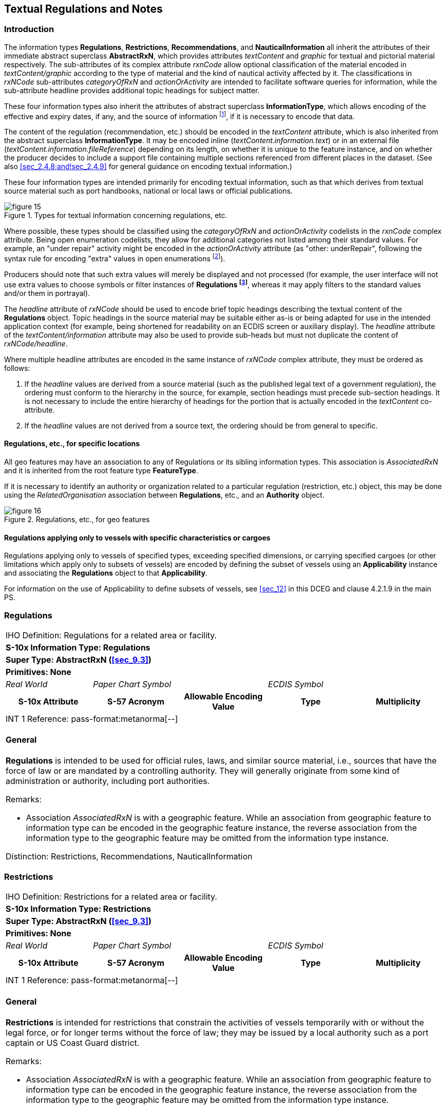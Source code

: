 
[[sec_10]]
== Textual Regulations and Notes

[[sec_10.1]]
=== Introduction

The information types *Regulations*, *Restrictions*, *Recommendations*,
and *NauticalInformation* all inherit the attributes of their immediate
abstract superclass *AbstractRxN*, which provides attributes _textContent_
and _graphic_ for textual and pictorial material respectively.
The sub-attributes of its complex attribute _rxnCode_ allow optional
classification of the material encoded in _textContent/graphic_ according
to the type of material and the kind of nautical activity affected
by it. The classifications in _rxNCode_ sub-attributes _categoryOfRxN_
and _actionOrActivity_ are intended to facilitate software queries
for information, while the sub-attribute headline provides additional
topic headings for subject matter.

These four information types also inherit the attributes of abstract
superclass *InformationType*, which allows encoding of the effective
and expiry dates, if any, and the source of information
footnote:[Source information is currently broken out into three attributes:
source, sourceType, and reportedDate, due to GI Registry issues with
the complex attribute sourceIndication.], if it is necessary to encode
that data.

The content of the regulation (recommendation, etc.) should be encoded
in the _textContent_ attribute, which is also inherited from the abstract
superclass *InformationType*. It may be encoded inline
(_textContent.information.text_) or in an external file
(_textContent.information.fileReference_) depending on its length,
on whether it is unique to the feature instance, and on whether the
producer decides to include a support file containing multiple sections
referenced from different places in the dataset. (See also <<sec_2.4.8;and!sec_2.4.9>>
for general guidance on encoding textual information.)

These four information types are intended primarily for encoding textual
information, such as that which derives from textual source material
such as port handbooks, national or local laws or official publications.

.Types for textual information concerning regulations, etc.
image::figure-15.png[]

Where possible, these types should be classified using the _categoryOfRxN_
and _actionOrActivity_ codelists in the _rxnCode_ complex attribute.
Being open enumeration codelists, they allow for additional categories
not listed among their standard values. For example, an "under repair"
activity might be encoded in the _actionOrActivity_ attribute
(as "other: underRepair", following the syntax rule for encoding "extra"
values in open enumerations footnote:[S-100 3-6.7 specifies the format
as "The word 'other' followed by a colon and a single space character
(that is 'other: ' without quotes), followed by one or more alphanumeric
strings separated by single spaces."]).

Producers should note that such extra values will merely be displayed
and not processed (for example, the user interface will not use extra
values to choose symbols or filter instances of *Regulations
footnote:[In the interest of brevity, "Regulations" in this sub-clause
stands for any one of the four types described by this section.]*,
whereas it may apply filters to the standard values and/or them in
portrayal).

The _headline_ attribute of _rxNCode_ should be used to encode brief
topic headings describing the textual content of the *Regulations*
object. Topic headings in the source material may be suitable either
as-is or being adapted for use in the intended application context
(for example, being shortened for readability on an ECDIS screen or
auxiliary display). The _headline_ attribute of the _textContent/information_
attribute may also be used to provide sub-heads but must not duplicate
the content of _rxNCode/headline_.

Where multiple headline attributes are encoded in the same instance
of _rxNCode_ complex attribute, they must be ordered as follows:

. If the _headline_ values are derived from a source material (such
as the published legal text of a government regulation), the ordering
must conform to the hierarchy in the source, for example, section
headings must precede sub-section headings. It is not necessary to
include the entire hierarchy of headings for the portion that is actually
encoded in the _textContent_ co-attribute.
. If the _headline_ values are not derived from a source text, the
ordering should be from general to specific.

[[sec_10.1.1]]
==== Regulations, etc., for specific locations

All geo features may have an association to any of Regulations or
its sibling information types. This association is _AssociatedRxN_
and it is inherited from the root feature type *FeatureType*.

If it is necessary to identify an authority or organization related
to a particular regulation (restriction, etc.) object, this may be
done using the _RelatedOrganisation_ association between *Regulations*,
etc., and an *Authority* object.

.Regulations, etc., for geo features
image::figure-16.png[]

[[sec_10.1.2]]
==== Regulations applying only to vessels with specific characteristics or cargoes

Regulations applying only to vessels of specified types, exceeding
specified dimensions, or carrying specified cargoes (or other limitations
which apply only to subsets of vessels) are encoded by defining the
subset of vessels using an *Applicability* instance and associating
the *Regulations* object to that *Applicability*.

For information on the use of Applicability to define subsets of vessels,
see <<sec_12>> in this DCEG and clause 4.2.1.9 in the main PS.

[[sec_10.2]]
=== Regulations

[cols="a,a,a,a,a",options="unnumbered"]
|===
5+| [underline]#IHO Definition:# Regulations for a related area or facility.
5+| *[underline]#S-10x Information Type:# Regulations*
5+| *[underline]#Super Type:# AbstractRxN (<<sec_9.3>>)*
5+| *[underline]#Primitives:# None*

| _Real World_ 2+| _Paper Chart Symbol_ 2+| _ECDIS Symbol_

h| S-10x Attribute h| S-57 Acronym h| Allowable Encoding Value h| Type h| Multiplicity
5+| [underline]#INT 1 Reference: pass-format:metanorma[--]#

[[sec_10.2.1]]
==== General

*Regulations* is intended to be used for official rules, laws, and
similar source material, i.e., sources that have the force of law
or are mandated by a controlling authority. They will generally originate
from some kind of administration or authority, including port authorities.

[underline]#Remarks:#

* Association _AssociatedRxN_ is with a geographic feature. While
an association from geographic feature to information type can be
encoded in the geographic feature instance, the reverse association
from the information type to the geographic feature may be omitted
from the information type instance.

[underline]#Distinction:# Restrictions, Recommendations, NauticalInformation

|===

[[sec_10.3]]
=== Restrictions

[cols="a,a,a,a,a",options="unnumbered"]
|===
5+| [underline]#IHO Definition:# Restrictions for a related area or
facility.
5+| *[underline]#S-10x Information Type:# Restrictions*
5+| *[underline]#Super Type:# AbstractRxN (<<sec_9.3>>)*
5+| *[underline]#Primitives:# None*

| _Real World_ 2+| _Paper Chart Symbol_ 2+| _ECDIS Symbol_

h| S-10x Attribute h| S-57 Acronym h| Allowable Encoding Value h| Type h| Multiplicity
5+| [underline]#INT 1 Reference: pass-format:metanorma[--]#

[[sec_10.3.1]]
==== General

*Restrictions* is intended for restrictions that constrain the activities
of vessels temporarily with or without the legal force, or for longer
terms without the force of law; they may be issued by a local authority
such as a port captain or US Coast Guard district.

[underline]#Remarks:#

* Association _AssociatedRxN_ is with a geographic feature. While
an association from geographic feature to information type can be
encoded in the geographic feature instance, the reverse association
from the information type to the geographic feature may be omitted
from the information type instance.

[underline]#Distinction:# Regulations, Recommendations, NauticalInformation

|===

[[sec_10.4]]
=== Recommendations

[cols="a,a,a,a,a",options="unnumbered"]
|===
5+| [underline]#IHO Definition:# Recommendations for a related area or facility.
5+| *[underline]#S-10x Information Type:# Recommendations*
5+| *[underline]#Super Type:# AbstractRxN (<<sec_9.3>>)*
5+| *[underline]#Primitives:# None*

| _Real World_ 2+| _Paper Chart Symbol_ 2+| _ECDIS Symbol_

h| S-10x Attribute h| S-57 Acronym h| Allowable Encoding Value h| Type h| Multiplicity
5+| [underline]#INT 1 Reference:#

[[sec_10.4.1]]
==== General

Recommendations is intended for encoding suggestions, limitations,
or preferred procedures that are not mandatory.

For example, a recommendation for approaching a particular berth at
a given orientation may be encoded in a *Recommendations* object associated
to the *Berth* feature with an _AssociatedRxN_ association from the
*Berth* to the *Recommendations* object. If it is a port rule rather
than a recommendation, it should be encoded as a *Restrictions* or
*Regulations* object instead, with the same association from the *Berth*
feature.

[underline]#Remarks:#

* Association _AssociatedRxN_ is with a geographic feature. While
an association from geographic feature to information type can be
encoded in the geographic feature instance, the reverse association
from the information type to the geographic feature may be omitted
from the information type instance.

[underline]#Distinction:# Regulations, Restrictions, NauticalInformation

|===

[[sec_10.5]]
=== Nautical Information

[cols="a,a,a,a,a,a,a,a",options="unnumbered"]
|===
8+| [underline]#IHO Definition:# Nautical information about a related
area or facility.
8+| *[underline]#S-10x Information Type:# Nautical Information*
8+| *[underline]#Super Type:# AbstractRxN (<<sec_9.3>>)*
8+| *[underline]#Primitives:# None*

2+| _Real World_ 3+| _Paper Chart Symbol_ 3+| _ECDIS Symbol_

2+h| S-10x Attribute h| S-57 Acronym 3+h| Allowable Encoding Value h| Type h| Multiplicity
8+| [underline]#INT 1 Reference:# --*NauticalInformation* is intended
for material that is largely informative in nature, of which does
not fit into the category of regulation, recommendation, or restriction.

[underline]#Remarks:#

* Association _AdditionalInformation_ may be with a geographic feature
or an information type. Association _AssociatedRxN_ is with a geographic
feature. While an association from geographic feature to information
type can be encoded in the geographic feature instance, the reverse
association from the information type to the geographic feature may
be omitted from the information type instance.
* In theory, *Nautical Information* can be associated with any geographic
feature through either an _AdditionalInformation_ or _AssociatedRxN_
association. _AdditionalInformation_ should be used only when the
information encoded in *Nautical Information* is general in nature
and does not supplement information encoded in a *Regulations*, *Restrictions*,
or *Recommendations* object associated to the same feature.
* According to a purely theoretical reading of the model,
*Nautical Information* can be associated to another *Nautical Information*,
*Regulations*, *Restrictions*, or *Recommendations* instance using
the _AdditionalInformation_ association inherited from
*Information Type*. This is not permitted due to the undefined semantics
of chaining RxN types (i.e., such chaining has little or no significant
meaning and has not been given any special meaning in the model).

[underline]#Distinction:# Regulations, Restrictions, Recommendations

8+h| [underline]#Feature/Information associations#
.2+h| Type .2+h| Association Name 6+h| Association Ends
h| Class h| Role h| Mult h| Class h| Role h| Mult
| association | Additional Information | *NauticalInformation* | providesInformation | 0, ++*++ | *InformationType* | informationProvidedFor | 0, ++*++

|===
